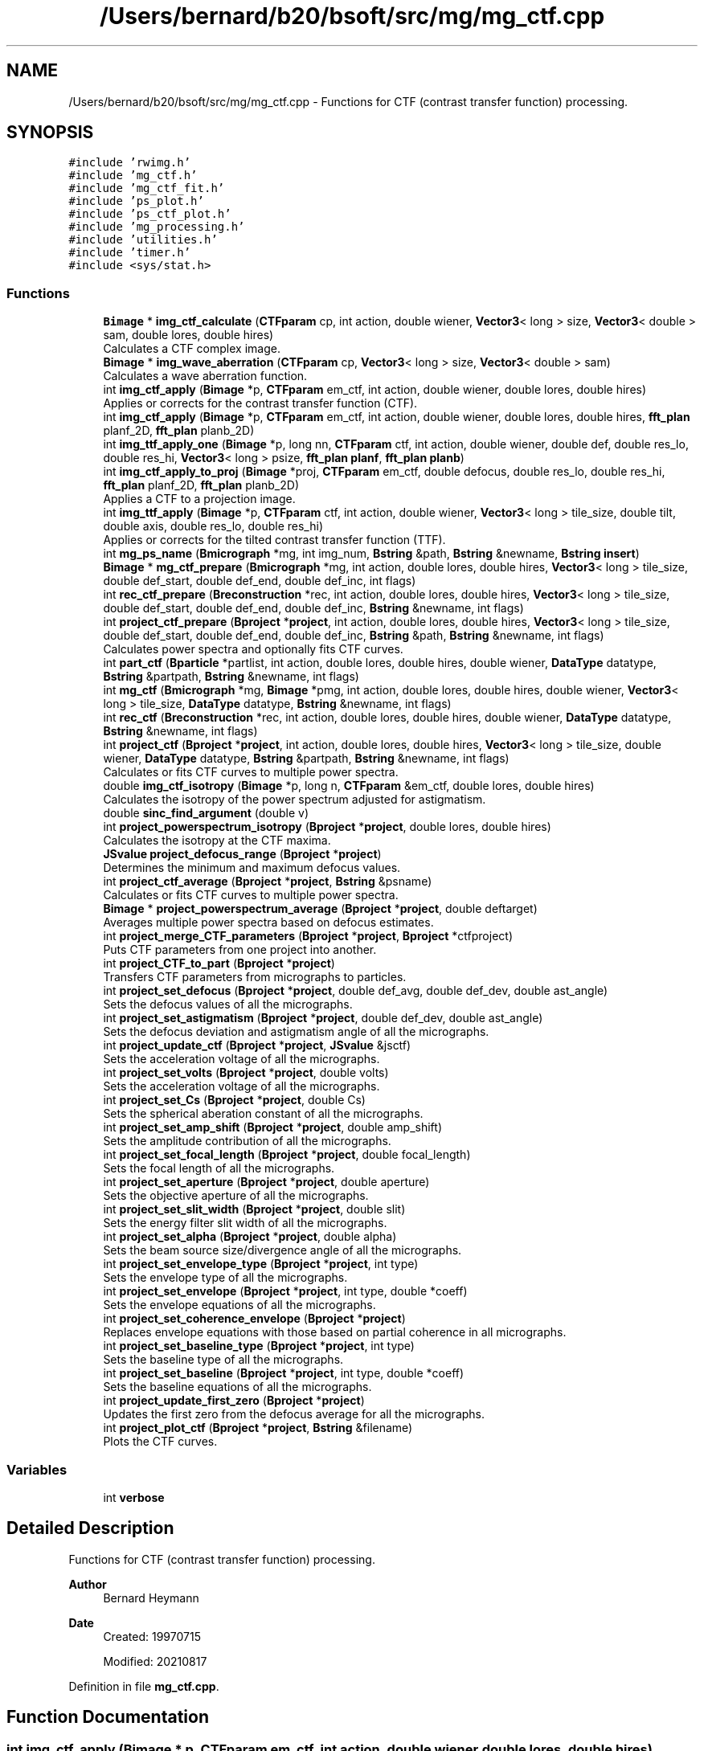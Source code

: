 .TH "/Users/bernard/b20/bsoft/src/mg/mg_ctf.cpp" 3 "Wed Sep 1 2021" "Version 2.1.0" "Bsoft" \" -*- nroff -*-
.ad l
.nh
.SH NAME
/Users/bernard/b20/bsoft/src/mg/mg_ctf.cpp \- Functions for CTF (contrast transfer function) processing\&.  

.SH SYNOPSIS
.br
.PP
\fC#include 'rwimg\&.h'\fP
.br
\fC#include 'mg_ctf\&.h'\fP
.br
\fC#include 'mg_ctf_fit\&.h'\fP
.br
\fC#include 'ps_plot\&.h'\fP
.br
\fC#include 'ps_ctf_plot\&.h'\fP
.br
\fC#include 'mg_processing\&.h'\fP
.br
\fC#include 'utilities\&.h'\fP
.br
\fC#include 'timer\&.h'\fP
.br
\fC#include <sys/stat\&.h>\fP
.br

.SS "Functions"

.in +1c
.ti -1c
.RI "\fBBimage\fP * \fBimg_ctf_calculate\fP (\fBCTFparam\fP cp, int action, double wiener, \fBVector3\fP< long > size, \fBVector3\fP< double > sam, double lores, double hires)"
.br
.RI "Calculates a CTF complex image\&. "
.ti -1c
.RI "\fBBimage\fP * \fBimg_wave_aberration\fP (\fBCTFparam\fP cp, \fBVector3\fP< long > size, \fBVector3\fP< double > sam)"
.br
.RI "Calculates a wave aberration function\&. "
.ti -1c
.RI "int \fBimg_ctf_apply\fP (\fBBimage\fP *p, \fBCTFparam\fP em_ctf, int action, double wiener, double lores, double hires)"
.br
.RI "Applies or corrects for the contrast transfer function (CTF)\&. "
.ti -1c
.RI "int \fBimg_ctf_apply\fP (\fBBimage\fP *p, \fBCTFparam\fP em_ctf, int action, double wiener, double lores, double hires, \fBfft_plan\fP planf_2D, \fBfft_plan\fP planb_2D)"
.br
.ti -1c
.RI "int \fBimg_ttf_apply_one\fP (\fBBimage\fP *p, long nn, \fBCTFparam\fP ctf, int action, double wiener, double def, double res_lo, double res_hi, \fBVector3\fP< long > psize, \fBfft_plan\fP \fBplanf\fP, \fBfft_plan\fP \fBplanb\fP)"
.br
.ti -1c
.RI "int \fBimg_ctf_apply_to_proj\fP (\fBBimage\fP *proj, \fBCTFparam\fP em_ctf, double defocus, double res_lo, double res_hi, \fBfft_plan\fP planf_2D, \fBfft_plan\fP planb_2D)"
.br
.RI "Applies a CTF to a projection image\&. "
.ti -1c
.RI "int \fBimg_ttf_apply\fP (\fBBimage\fP *p, \fBCTFparam\fP ctf, int action, double wiener, \fBVector3\fP< long > tile_size, double tilt, double axis, double res_lo, double res_hi)"
.br
.RI "Applies or corrects for the tilted contrast transfer function (TTF)\&. "
.ti -1c
.RI "int \fBmg_ps_name\fP (\fBBmicrograph\fP *mg, int img_num, \fBBstring\fP &path, \fBBstring\fP &newname, \fBBstring\fP \fBinsert\fP)"
.br
.ti -1c
.RI "\fBBimage\fP * \fBmg_ctf_prepare\fP (\fBBmicrograph\fP *mg, int action, double lores, double hires, \fBVector3\fP< long > tile_size, double def_start, double def_end, double def_inc, int flags)"
.br
.ti -1c
.RI "int \fBrec_ctf_prepare\fP (\fBBreconstruction\fP *rec, int action, double lores, double hires, \fBVector3\fP< long > tile_size, double def_start, double def_end, double def_inc, \fBBstring\fP &newname, int flags)"
.br
.ti -1c
.RI "int \fBproject_ctf_prepare\fP (\fBBproject\fP *\fBproject\fP, int action, double lores, double hires, \fBVector3\fP< long > tile_size, double def_start, double def_end, double def_inc, \fBBstring\fP &path, \fBBstring\fP &newname, int flags)"
.br
.RI "Calculates power spectra and optionally fits CTF curves\&. "
.ti -1c
.RI "int \fBpart_ctf\fP (\fBBparticle\fP *partlist, int action, double lores, double hires, double wiener, \fBDataType\fP datatype, \fBBstring\fP &partpath, \fBBstring\fP &newname, int flags)"
.br
.ti -1c
.RI "int \fBmg_ctf\fP (\fBBmicrograph\fP *mg, \fBBimage\fP *pmg, int action, double lores, double hires, double wiener, \fBVector3\fP< long > tile_size, \fBDataType\fP datatype, \fBBstring\fP &newname, int flags)"
.br
.ti -1c
.RI "int \fBrec_ctf\fP (\fBBreconstruction\fP *rec, int action, double lores, double hires, double wiener, \fBDataType\fP datatype, \fBBstring\fP &newname, int flags)"
.br
.ti -1c
.RI "int \fBproject_ctf\fP (\fBBproject\fP *\fBproject\fP, int action, double lores, double hires, \fBVector3\fP< long > tile_size, double wiener, \fBDataType\fP datatype, \fBBstring\fP &partpath, \fBBstring\fP &newname, int flags)"
.br
.RI "Calculates or fits CTF curves to multiple power spectra\&. "
.ti -1c
.RI "double \fBimg_ctf_isotropy\fP (\fBBimage\fP *p, long n, \fBCTFparam\fP &em_ctf, double lores, double hires)"
.br
.RI "Calculates the isotropy of the power spectrum adjusted for astigmatism\&. "
.ti -1c
.RI "double \fBsinc_find_argument\fP (double v)"
.br
.ti -1c
.RI "int \fBproject_powerspectrum_isotropy\fP (\fBBproject\fP *\fBproject\fP, double lores, double hires)"
.br
.RI "Calculates the isotropy at the CTF maxima\&. "
.ti -1c
.RI "\fBJSvalue\fP \fBproject_defocus_range\fP (\fBBproject\fP *\fBproject\fP)"
.br
.RI "Determines the minimum and maximum defocus values\&. "
.ti -1c
.RI "int \fBproject_ctf_average\fP (\fBBproject\fP *\fBproject\fP, \fBBstring\fP &psname)"
.br
.RI "Calculates or fits CTF curves to multiple power spectra\&. "
.ti -1c
.RI "\fBBimage\fP * \fBproject_powerspectrum_average\fP (\fBBproject\fP *\fBproject\fP, double deftarget)"
.br
.RI "Averages multiple power spectra based on defocus estimates\&. "
.ti -1c
.RI "int \fBproject_merge_CTF_parameters\fP (\fBBproject\fP *\fBproject\fP, \fBBproject\fP *ctfproject)"
.br
.RI "Puts CTF parameters from one project into another\&. "
.ti -1c
.RI "int \fBproject_CTF_to_part\fP (\fBBproject\fP *\fBproject\fP)"
.br
.RI "Transfers CTF parameters from micrographs to particles\&. "
.ti -1c
.RI "int \fBproject_set_defocus\fP (\fBBproject\fP *\fBproject\fP, double def_avg, double def_dev, double ast_angle)"
.br
.RI "Sets the defocus values of all the micrographs\&. "
.ti -1c
.RI "int \fBproject_set_astigmatism\fP (\fBBproject\fP *\fBproject\fP, double def_dev, double ast_angle)"
.br
.RI "Sets the defocus deviation and astigmatism angle of all the micrographs\&. "
.ti -1c
.RI "int \fBproject_update_ctf\fP (\fBBproject\fP *\fBproject\fP, \fBJSvalue\fP &jsctf)"
.br
.RI "Sets the acceleration voltage of all the micrographs\&. "
.ti -1c
.RI "int \fBproject_set_volts\fP (\fBBproject\fP *\fBproject\fP, double volts)"
.br
.RI "Sets the acceleration voltage of all the micrographs\&. "
.ti -1c
.RI "int \fBproject_set_Cs\fP (\fBBproject\fP *\fBproject\fP, double Cs)"
.br
.RI "Sets the spherical aberation constant of all the micrographs\&. "
.ti -1c
.RI "int \fBproject_set_amp_shift\fP (\fBBproject\fP *\fBproject\fP, double amp_shift)"
.br
.RI "Sets the amplitude contribution of all the micrographs\&. "
.ti -1c
.RI "int \fBproject_set_focal_length\fP (\fBBproject\fP *\fBproject\fP, double focal_length)"
.br
.RI "Sets the focal length of all the micrographs\&. "
.ti -1c
.RI "int \fBproject_set_aperture\fP (\fBBproject\fP *\fBproject\fP, double aperture)"
.br
.RI "Sets the objective aperture of all the micrographs\&. "
.ti -1c
.RI "int \fBproject_set_slit_width\fP (\fBBproject\fP *\fBproject\fP, double slit)"
.br
.RI "Sets the energy filter slit width of all the micrographs\&. "
.ti -1c
.RI "int \fBproject_set_alpha\fP (\fBBproject\fP *\fBproject\fP, double alpha)"
.br
.RI "Sets the beam source size/divergence angle of all the micrographs\&. "
.ti -1c
.RI "int \fBproject_set_envelope_type\fP (\fBBproject\fP *\fBproject\fP, int type)"
.br
.RI "Sets the envelope type of all the micrographs\&. "
.ti -1c
.RI "int \fBproject_set_envelope\fP (\fBBproject\fP *\fBproject\fP, int type, double *coeff)"
.br
.RI "Sets the envelope equations of all the micrographs\&. "
.ti -1c
.RI "int \fBproject_set_coherence_envelope\fP (\fBBproject\fP *\fBproject\fP)"
.br
.RI "Replaces envelope equations with those based on partial coherence in all micrographs\&. "
.ti -1c
.RI "int \fBproject_set_baseline_type\fP (\fBBproject\fP *\fBproject\fP, int type)"
.br
.RI "Sets the baseline type of all the micrographs\&. "
.ti -1c
.RI "int \fBproject_set_baseline\fP (\fBBproject\fP *\fBproject\fP, int type, double *coeff)"
.br
.RI "Sets the baseline equations of all the micrographs\&. "
.ti -1c
.RI "int \fBproject_update_first_zero\fP (\fBBproject\fP *\fBproject\fP)"
.br
.RI "Updates the first zero from the defocus average for all the micrographs\&. "
.ti -1c
.RI "int \fBproject_plot_ctf\fP (\fBBproject\fP *\fBproject\fP, \fBBstring\fP &filename)"
.br
.RI "Plots the CTF curves\&. "
.in -1c
.SS "Variables"

.in +1c
.ti -1c
.RI "int \fBverbose\fP"
.br
.in -1c
.SH "Detailed Description"
.PP 
Functions for CTF (contrast transfer function) processing\&. 


.PP
\fBAuthor\fP
.RS 4
Bernard Heymann 
.RE
.PP
\fBDate\fP
.RS 4
Created: 19970715 
.PP
Modified: 20210817 
.RE
.PP

.PP
Definition in file \fBmg_ctf\&.cpp\fP\&.
.SH "Function Documentation"
.PP 
.SS "int img_ctf_apply (\fBBimage\fP * p, \fBCTFparam\fP em_ctf, int action, double wiener, double lores, double hires)"

.PP
Applies or corrects for the contrast transfer function (CTF)\&. 
.PP
\fBParameters\fP
.RS 4
\fI*p\fP image (modified)\&. 
.br
\fI*em_ctf\fP CTF parameter structure\&. 
.br
\fIaction\fP action to be taken\&. 
.br
\fIwiener\fP Wiener factor (fraction)\&. 
.br
\fIlores\fP low resolution limit\&. 
.br
\fIhires\fP high resolution limit\&. 
.RE
.PP
\fBReturns\fP
.RS 4
int 0, <0 on error\&. 
.PP
.nf
The actions for this funtion are:
1   flip phase (multiply by the sign of the CTF)
2   apply a CTF (multiply with the CTF)
3   correct for the CTF: ctf/(ctf^2 + wiener_factor)
4   correct for the CTF: env*ctf/((env*ctf)^2 + noise^2)
5   correct for the CTF with baseline: ctf/(ctf^2*noise^2 + wiener_factor)
6   correct for the CTF with baseline: 1/(ctf*noise + sign*wiener_factor)

.fi
.PP
 
.RE
.PP

.PP
Definition at line 249 of file mg_ctf\&.cpp\&.
.SS "int img_ctf_apply (\fBBimage\fP * p, \fBCTFparam\fP em_ctf, int action, double wiener, double lores, double hires, \fBfft_plan\fP planf_2D, \fBfft_plan\fP planb_2D)"

.PP
Definition at line 288 of file mg_ctf\&.cpp\&.
.SS "int img_ctf_apply_to_proj (\fBBimage\fP * proj, \fBCTFparam\fP em_ctf, double defocus, double res_lo, double res_hi, \fBfft_plan\fP planf_2D, \fBfft_plan\fP planb_2D)"

.PP
Applies a CTF to a projection image\&. 
.PP
\fBParameters\fP
.RS 4
\fI*proj\fP projection image\&. 
.br
\fIem_ctf\fP CTF parameters\&. 
.br
\fIdefocus\fP defocus\&. 
.br
\fIres_lo\fP low resolution limit (angstrom)\&. 
.br
\fIres_hi\fP high resolution limit (angstrom)\&. 
.br
\fIplanf_2D\fP 2D forward fourier transform plan\&. 
.br
\fIplanb_2D\fP 2D backward fourier transform plan\&. 
.RE
.PP
\fBReturns\fP
.RS 4
int error code\&. 
.RE
.PP

.PP
Definition at line 366 of file mg_ctf\&.cpp\&.
.SS "\fBBimage\fP* img_ctf_calculate (\fBCTFparam\fP cp, int action, double wiener, \fBVector3\fP< long > size, \fBVector3\fP< double > sam, double lores, double hires)"

.PP
Calculates a CTF complex image\&. 
.PP
\fBParameters\fP
.RS 4
\fIcp\fP CTF parameters\&. 
.br
\fIaction\fP type of CTF calculated (1-8)\&. 
.br
\fIwiener\fP Wiener factor (fraction)\&. 
.br
\fIsize\fP new image size\&. 
.br
\fIsam\fP new image pixel size\&. 
.br
\fIlores\fP low resolution limit\&. 
.br
\fIhires\fP high resolution limit\&. 
.RE
.PP
\fBReturns\fP
.RS 4
Bimage* new CTF function image\&. 
.PP
.nf
Functions:
    angle = atan(y/x)
    s2 = x*x + y*y
    defocus_average = (defocus_max + defocus_min)/2
    defocus_deviation = (defocus_max - defocus_min)/2
    defocus = defocus_average + defocus_deviation*cos(2*(angle - astigmatism_angle))
    phase = 0.5*PI*lambda*lambda*lambda*Cs*s2*s2 - PI*lambda*defocus*s2 - amp_shift;
    CTF = sin(phase)
Note: Defocus is positive for underfocus and negative for overfocus.

.fi
.PP
 
.RE
.PP

.PP
Definition at line 46 of file mg_ctf\&.cpp\&.
.SS "double img_ctf_isotropy (\fBBimage\fP * p, long n, \fBCTFparam\fP & em_ctf, double lores, double hires)"

.PP
Calculates the isotropy of the power spectrum adjusted for astigmatism\&. 
.PP
\fBParameters\fP
.RS 4
\fI*p\fP image structure\&. 
.br
\fIn\fP sub-image number\&. 
.br
\fI&em_ctf\fP CTF parameter structure\&. 
.br
\fIlores\fP low resolution limit\&. 
.br
\fIhires\fP high resolution limit 
.RE
.PP
\fBReturns\fP
.RS 4
double radial average std/avg ratio\&. 
.PP
.nf
A power spectrum with its origin at the center.

.fi
.PP
 
.RE
.PP

.PP
Definition at line 1233 of file mg_ctf\&.cpp\&.
.SS "int img_ttf_apply (\fBBimage\fP * p, \fBCTFparam\fP ctf, int action, double wiener, \fBVector3\fP< long > tile_size, double tilt, double axis, double res_lo, double res_hi)"

.PP
Applies or corrects for the tilted contrast transfer function (TTF)\&. 
.PP
\fBParameters\fP
.RS 4
\fI*p\fP image (modified)\&. 
.br
\fIctf\fP CTF parameter structure\&. 
.br
\fIaction\fP action to be taken\&. 
.br
\fIwiener\fP Wiener factor (fraction)\&. 
.br
\fItile_size\fP tile size for tilted CTF operations\&. 
.br
\fItilt\fP tilt angle (radians)\&. 
.br
\fIaxis\fP tilt axis angle (radians)\&. 
.br
\fIres_lo\fP high resolution limit\&. 
.br
\fIres_hi\fP low resolution limit\&. 
.RE
.PP
\fBReturns\fP
.RS 4
int 0, <0 on error\&. 
.PP
.nf
The actions for this funtion are:
1   flip phase (multiply by the sign of the CTF)
2   apply a CTF (multiply with the CTF)
3   correct for the CTF: ctf/(ctf^2 + wiener_factor)
4   correct for the CTF: env*ctf/((env*ctf)^2 + noise^2)
5   correct for the CTF with baseline: ctf/(ctf^2*noise^2 + wiener_factor)
6   correct for the CTF with baseline: 1/(ctf*noise + sign*wiener_factor)

.fi
.PP
 
.RE
.PP

.PP
Definition at line 400 of file mg_ctf\&.cpp\&.
.SS "int img_ttf_apply_one (\fBBimage\fP * p, long nn, \fBCTFparam\fP ctf, int action, double wiener, double def, double res_lo, double res_hi, \fBVector3\fP< long > psize, \fBfft_plan\fP planf, \fBfft_plan\fP planb)"

.PP
Definition at line 327 of file mg_ctf\&.cpp\&.
.SS "\fBBimage\fP* img_wave_aberration (\fBCTFparam\fP cp, \fBVector3\fP< long > size, \fBVector3\fP< double > sam)"

.PP
Calculates a wave aberration function\&. 
.PP
\fBParameters\fP
.RS 4
\fIcp\fP CTF parameters\&. 
.br
\fIsize\fP new image size\&. 
.br
\fIsam\fP new image pixel size\&. 
.RE
.PP
\fBReturns\fP
.RS 4
Bimage* new wave aberration function image\&. 
.PP
.nf
Functions:
    angle = atan(y/x)
    s2 = x*x + y*y
    defocus_average = (defocus_max + defocus_min)/2
    defocus_deviation = (defocus_max - defocus_min)/2
    defocus = defocus_average + defocus_deviation*cos(2*(angle - astigmatism_angle))
    phase = 0.5*PI*lambda*lambda*lambda*Cs*s2*s2 - PI*lambda*defocus*s2;
Note: Defocus is positive for underfocus and negative for overfocus.

.fi
.PP
 
.RE
.PP

.PP
Definition at line 186 of file mg_ctf\&.cpp\&.
.SS "int mg_ctf (\fBBmicrograph\fP * mg, \fBBimage\fP * pmg, int action, double lores, double hires, double wiener, \fBVector3\fP< long > tile_size, \fBDataType\fP datatype, \fBBstring\fP & newname, int flags)"

.PP
Definition at line 987 of file mg_ctf\&.cpp\&.
.SS "\fBBimage\fP* mg_ctf_prepare (\fBBmicrograph\fP * mg, int action, double lores, double hires, \fBVector3\fP< long > tile_size, double def_start, double def_end, double def_inc, int flags)"

.PP
Definition at line 531 of file mg_ctf\&.cpp\&.
.SS "int mg_ps_name (\fBBmicrograph\fP * mg, int img_num, \fBBstring\fP & path, \fBBstring\fP & newname, \fBBstring\fP insert)"

.PP
Definition at line 502 of file mg_ctf\&.cpp\&.
.SS "int part_ctf (\fBBparticle\fP * partlist, int action, double lores, double hires, double wiener, \fBDataType\fP datatype, \fBBstring\fP & partpath, \fBBstring\fP & newname, int flags)"

.PP
Definition at line 834 of file mg_ctf\&.cpp\&.
.SS "int project_ctf (\fBBproject\fP * project, int action, double lores, double hires, \fBVector3\fP< long > tile_size, double wiener, \fBDataType\fP datatype, \fBBstring\fP & partpath, \fBBstring\fP & newname, int flags)"

.PP
Calculates or fits CTF curves to multiple power spectra\&. 
.PP
\fBParameters\fP
.RS 4
\fI*project\fP project parameter structure\&. 
.br
\fIaction\fP CTF processing action\&. 
.br
\fIlores\fP low resolution limit for CTF operations\&. 
.br
\fIhires\fP high resolution limit for CTF operations\&. 
.br
\fItile_size\fP tile size for tilted CTF operations\&. 
.br
\fIwiener\fP Wiener factor\&. 
.br
\fIdatatype\fP corrected particle file data type\&. 
.br
\fI&partpath\fP corrected particle file path\&. 
.br
\fI&newname\fP new file name for output\&. 
.br
\fIflags\fP 1=use mg or rec, 2=filter, 4=background, 8=astigmatism, 16=use frmaes 
.RE
.PP
\fBReturns\fP
.RS 4
int 0, <0 on error\&. 
.PP
.nf
The default is to use the particle file. If the particle file is not
specified, the micrograph is used. The selection can also be done with
the use_mg flag.

.fi
.PP
 
.RE
.PP

.PP
Definition at line 1134 of file mg_ctf\&.cpp\&.
.SS "int project_ctf_average (\fBBproject\fP * project, \fBBstring\fP & psname)"

.PP
Calculates or fits CTF curves to multiple power spectra\&. 
.PP
\fBParameters\fP
.RS 4
\fI*project\fP project parameter structure\&. 
.br
\fI&psname\fP postscript file name for output\&. 
.RE
.PP
\fBReturns\fP
.RS 4
int 0, <0 on error\&. 
.PP
.nf
The default is to use the particle file. If the particle file is not
specified, the micrograph is used. The selection can also be done with
the use_mg flag.

.fi
.PP
 
.RE
.PP

.PP
Definition at line 1473 of file mg_ctf\&.cpp\&.
.SS "int project_ctf_prepare (\fBBproject\fP * project, int action, double lores, double hires, \fBVector3\fP< long > tile_size, double def_start, double def_end, double def_inc, \fBBstring\fP & path, \fBBstring\fP & newname, int flags)"

.PP
Calculates power spectra and optionally fits CTF curves\&. 
.PP
\fBParameters\fP
.RS 4
\fI*project\fP project parameter structure\&. 
.br
\fIaction\fP CTF processing action\&. 
.br
\fIlores\fP low resolution limit for CTF operations\&. 
.br
\fIhires\fP high resolution limit for CTF operations\&. 
.br
\fItile_size\fP tile size for power spectrum generation\&. 
.br
\fIdef_start\fP defocus search start (default 1e3)\&. 
.br
\fIdef_end\fP defocus search end (default 2e5)\&. 
.br
\fIdef_inc\fP defocus search increment (default 1e3)\&. 
.br
\fI&path\fP new power spectrum directory for output\&. 
.br
\fI&newname\fP new file name for output\&. 
.br
\fIflags\fP 1=use mg or rec, 2=filter, 4=background, 8=astigmatism, 16=frames 
.RE
.PP
\fBReturns\fP
.RS 4
int 0, <0 on error\&. 
.PP
.nf
The default is to use the particle file. If the particle file is not
specified, the micrograph is used.

.fi
.PP
 
.RE
.PP

.PP
Definition at line 731 of file mg_ctf\&.cpp\&.
.SS "int project_CTF_to_part (\fBBproject\fP * project)"

.PP
Transfers CTF parameters from micrographs to particles\&. 
.PP
\fBParameters\fP
.RS 4
\fI*project\fP project parameter structure with all parameters\&. 
.RE
.PP
\fBReturns\fP
.RS 4
int 0\&. 
.RE
.PP

.PP
Definition at line 1636 of file mg_ctf\&.cpp\&.
.SS "\fBJSvalue\fP project_defocus_range (\fBBproject\fP * project)"

.PP
Determines the minimum and maximum defocus values\&. 
.PP
\fBParameters\fP
.RS 4
\fI*project\fP project parameter structure\&. 
.RE
.PP
\fBReturns\fP
.RS 4
\fBJSvalue\fP JSON object with the minimum and maximum values\&. 
.RE
.PP

.PP
Definition at line 1417 of file mg_ctf\&.cpp\&.
.SS "int project_merge_CTF_parameters (\fBBproject\fP * project, \fBBproject\fP * ctfproject)"

.PP
Puts CTF parameters from one project into another\&. 
.PP
\fBParameters\fP
.RS 4
\fI*project\fP project parameter structure with all parameters\&. 
.br
\fI*ctfproject\fP project parameter structure with CTF parameters\&. 
.RE
.PP
\fBReturns\fP
.RS 4
int 0\&. 
.RE
.PP

.PP
Definition at line 1597 of file mg_ctf\&.cpp\&.
.SS "int project_plot_ctf (\fBBproject\fP * project, \fBBstring\fP & filename)"

.PP
Plots the CTF curves\&. 
.PP
\fBParameters\fP
.RS 4
\fI*project\fP project parameter structure\&. 
.br
\fI&filename\fP Postscript file name\&. 
.RE
.PP
\fBReturns\fP
.RS 4
int 0\&. 
.RE
.PP

.PP
Definition at line 2183 of file mg_ctf\&.cpp\&.
.SS "\fBBimage\fP* project_powerspectrum_average (\fBBproject\fP * project, double deftarget)"

.PP
Averages multiple power spectra based on defocus estimates\&. 
.PP
\fBParameters\fP
.RS 4
\fI*project\fP project parameter structure\&. 
.br
\fIdeftarget\fP target defocus (angstrom)\&. 
.RE
.PP
\fBReturns\fP
.RS 4
Bimage* average power spectrum\&. 
.RE
.PP

.PP
Definition at line 1546 of file mg_ctf\&.cpp\&.
.SS "int project_powerspectrum_isotropy (\fBBproject\fP * project, double lores, double hires)"

.PP
Calculates the isotropy at the CTF maxima\&. 
.PP
\fBParameters\fP
.RS 4
\fI*project\fP project parameter structure\&. 
.br
\fIlores\fP low resolution limit\&. 
.br
\fIhires\fP high resolution limit 
.RE
.PP
\fBReturns\fP
.RS 4
int 0\&. 
.RE
.PP

.PP
Definition at line 1369 of file mg_ctf\&.cpp\&.
.SS "int project_set_alpha (\fBBproject\fP * project, double alpha)"

.PP
Sets the beam source size/divergence angle of all the micrographs\&. 
.PP
\fBParameters\fP
.RS 4
\fI*project\fP project parameter structure\&. 
.br
\fIalpha\fP beam source size/divergence angle (radians)\&. 
.RE
.PP
\fBReturns\fP
.RS 4
int 0\&. 
.RE
.PP

.PP
Definition at line 1968 of file mg_ctf\&.cpp\&.
.SS "int project_set_amp_shift (\fBBproject\fP * project, double amp_shift)"

.PP
Sets the amplitude contribution of all the micrographs\&. 
.PP
\fBParameters\fP
.RS 4
\fI*project\fP project parameter structure\&. 
.br
\fIamp_shift\fP amplitude contribution phase shift\&. 
.RE
.PP
\fBReturns\fP
.RS 4
int 0\&. 
.RE
.PP

.PP
Definition at line 1854 of file mg_ctf\&.cpp\&.
.SS "int project_set_aperture (\fBBproject\fP * project, double aperture)"

.PP
Sets the objective aperture of all the micrographs\&. 
.PP
\fBParameters\fP
.RS 4
\fI*project\fP project parameter structure\&. 
.br
\fIaperture\fP objective aperture in angstrom\&. 
.RE
.PP
\fBReturns\fP
.RS 4
int 0\&. 
.RE
.PP

.PP
Definition at line 1911 of file mg_ctf\&.cpp\&.
.SS "int project_set_astigmatism (\fBBproject\fP * project, double def_dev, double ast_angle)"

.PP
Sets the defocus deviation and astigmatism angle of all the micrographs\&. 
.PP
\fBParameters\fP
.RS 4
\fI*project\fP project parameter structure\&. 
.br
\fIdef_dev\fP defocus deviation\&. 
.br
\fIast_angle\fP astigmatism angle\&. 
.RE
.PP
\fBReturns\fP
.RS 4
int 0\&. 
.RE
.PP

.PP
Definition at line 1728 of file mg_ctf\&.cpp\&.
.SS "int project_set_baseline (\fBBproject\fP * project, int type, double * coeff)"

.PP
Sets the baseline equations of all the micrographs\&. 
.PP
\fBParameters\fP
.RS 4
\fI*project\fP project parameter structure\&. 
.br
\fItype\fP baseline type\&. 
.br
\fI*coeff\fP 5 baseline coefficients\&. 
.RE
.PP
\fBReturns\fP
.RS 4
int 0\&. 
.RE
.PP

.PP
Definition at line 2118 of file mg_ctf\&.cpp\&.
.SS "int project_set_baseline_type (\fBBproject\fP * project, int type)"

.PP
Sets the baseline type of all the micrographs\&. 
.PP
\fBParameters\fP
.RS 4
\fI*project\fP project parameter structure\&. 
.br
\fItype\fP baseline type\&. 
.RE
.PP
\fBReturns\fP
.RS 4
int 0\&. 
.RE
.PP

.PP
Definition at line 2088 of file mg_ctf\&.cpp\&.
.SS "int project_set_coherence_envelope (\fBBproject\fP * project)"

.PP
Replaces envelope equations with those based on partial coherence in all micrographs\&. 
.PP
\fBParameters\fP
.RS 4
\fI*project\fP project parameter structure\&. 
.RE
.PP
\fBReturns\fP
.RS 4
int 0\&. 
.PP
.nf
Partial coherence envelope:
    env = amp*exp(-(pi*alpha*defocus*s)^2)
The amplitude, defocus and alpha values are taken from the fields 
in each micrograph. The defocus must already be determined.

.fi
.PP
 
.RE
.PP

.PP
Definition at line 2060 of file mg_ctf\&.cpp\&.
.SS "int project_set_Cs (\fBBproject\fP * project, double Cs)"

.PP
Sets the spherical aberation constant of all the micrographs\&. 
.PP
\fBParameters\fP
.RS 4
\fI*project\fP project parameter structure\&. 
.br
\fICs\fP spherical aberation constant in angstrom\&. 
.RE
.PP
\fBReturns\fP
.RS 4
int 0\&. 
.RE
.PP

.PP
Definition at line 1825 of file mg_ctf\&.cpp\&.
.SS "int project_set_defocus (\fBBproject\fP * project, double def_avg, double def_dev, double ast_angle)"

.PP
Sets the defocus values of all the micrographs\&. 
.PP
\fBParameters\fP
.RS 4
\fI*project\fP project parameter structure\&. 
.br
\fIdef_avg\fP defocus average\&. 
.br
\fIdef_dev\fP defocus deviation\&. 
.br
\fIast_angle\fP astigmatism angle\&. 
.RE
.PP
\fBReturns\fP
.RS 4
int 0\&. 
.RE
.PP

.PP
Definition at line 1677 of file mg_ctf\&.cpp\&.
.SS "int project_set_envelope (\fBBproject\fP * project, int type, double * coeff)"

.PP
Sets the envelope equations of all the micrographs\&. 
.PP
\fBParameters\fP
.RS 4
\fI*project\fP project parameter structure\&. 
.br
\fItype\fP envelope type\&. 
.br
\fI*coeff\fP 5 envelope coefficients\&. 
.RE
.PP
\fBReturns\fP
.RS 4
int 0\&. 
.RE
.PP

.PP
Definition at line 2025 of file mg_ctf\&.cpp\&.
.SS "int project_set_envelope_type (\fBBproject\fP * project, int type)"

.PP
Sets the envelope type of all the micrographs\&. 
.PP
\fBParameters\fP
.RS 4
\fI*project\fP project parameter structure\&. 
.br
\fItype\fP envelope type\&. 
.RE
.PP
\fBReturns\fP
.RS 4
int 0\&. 
.RE
.PP

.PP
Definition at line 1996 of file mg_ctf\&.cpp\&.
.SS "int project_set_focal_length (\fBBproject\fP * project, double focal_length)"

.PP
Sets the focal length of all the micrographs\&. 
.PP
\fBParameters\fP
.RS 4
\fI*project\fP project parameter structure\&. 
.br
\fIfocal_length\fP focal length in angstrom\&. 
.RE
.PP
\fBReturns\fP
.RS 4
int 0\&. 
.RE
.PP

.PP
Definition at line 1882 of file mg_ctf\&.cpp\&.
.SS "int project_set_slit_width (\fBBproject\fP * project, double slit)"

.PP
Sets the energy filter slit width of all the micrographs\&. 
.PP
\fBParameters\fP
.RS 4
\fI*project\fP project parameter structure\&. 
.br
\fIslit\fP slit width in eV\&. 
.RE
.PP
\fBReturns\fP
.RS 4
int 0\&. 
.RE
.PP

.PP
Definition at line 1940 of file mg_ctf\&.cpp\&.
.SS "int project_set_volts (\fBBproject\fP * project, double volts)"

.PP
Sets the acceleration voltage of all the micrographs\&. 
.PP
\fBParameters\fP
.RS 4
\fI*project\fP project parameter structure\&. 
.br
\fIvolts\fP acceleration voltage\&. 
.RE
.PP
\fBReturns\fP
.RS 4
int 0\&. 
.RE
.PP

.PP
Definition at line 1795 of file mg_ctf\&.cpp\&.
.SS "int project_update_ctf (\fBBproject\fP * project, \fBJSvalue\fP & jsctf)"

.PP
Sets the acceleration voltage of all the micrographs\&. 
.PP
\fBParameters\fP
.RS 4
\fI*project\fP project parameter structure\&. 
.br
\fIjsctf\fP JSON parameters to be updated\&. 
.RE
.PP
\fBReturns\fP
.RS 4
int 0\&. 
.RE
.PP

.PP
Definition at line 1762 of file mg_ctf\&.cpp\&.
.SS "int project_update_first_zero (\fBBproject\fP * project)"

.PP
Updates the first zero from the defocus average for all the micrographs\&. 
.PP
\fBParameters\fP
.RS 4
\fI*project\fP project parameter structure\&. 
.RE
.PP
\fBReturns\fP
.RS 4
int 0\&. 
.RE
.PP

.PP
Definition at line 2148 of file mg_ctf\&.cpp\&.
.SS "int rec_ctf (\fBBreconstruction\fP * rec, int action, double lores, double hires, double wiener, \fBDataType\fP datatype, \fBBstring\fP & newname, int flags)"

.PP
Definition at line 1061 of file mg_ctf\&.cpp\&.
.SS "int rec_ctf_prepare (\fBBreconstruction\fP * rec, int action, double lores, double hires, \fBVector3\fP< long > tile_size, double def_start, double def_end, double def_inc, \fBBstring\fP & newname, int flags)"

.PP
Definition at line 631 of file mg_ctf\&.cpp\&.
.SS "double sinc_find_argument (double v)"

.PP
Definition at line 1352 of file mg_ctf\&.cpp\&.
.SH "Variable Documentation"
.PP 
.SS "int verbose\fC [extern]\fP"

.SH "Author"
.PP 
Generated automatically by Doxygen for Bsoft from the source code\&.
